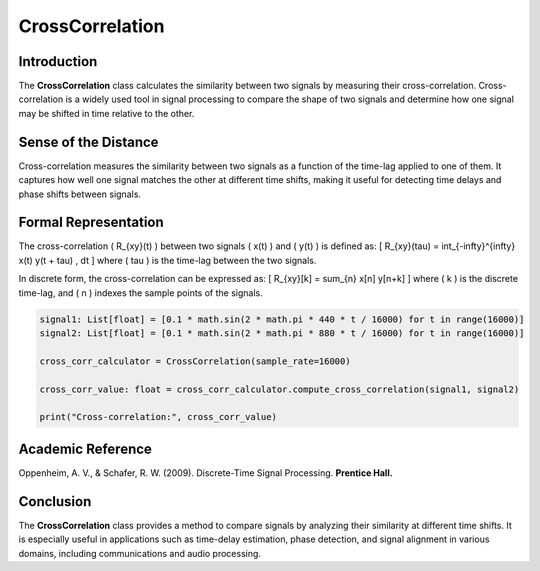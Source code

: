 CrossCorrelation
================

Introduction
------------
The **CrossCorrelation** class calculates the similarity between two signals by measuring their cross-correlation. Cross-correlation is a widely used tool in signal processing to compare the shape of two signals and determine how one signal may be shifted in time relative to the other.

Sense of the Distance
---------------------
Cross-correlation measures the similarity between two signals as a function of the time-lag applied to one of them. It captures how well one signal matches the other at different time shifts, making it useful for detecting time delays and phase shifts between signals.

Formal Representation
----------------------
The cross-correlation \( R_{xy}(t) \) between two signals \( x(t) \) and \( y(t) \) is defined as:
\[
R_{xy}(\tau) = \int_{-\infty}^{\infty} x(t) y(t + \tau) \, dt
\]
where \( \tau \) is the time-lag between the two signals.

In discrete form, the cross-correlation can be expressed as:
\[
R_{xy}[k] = \sum_{n} x[n] y[n+k]
\]
where \( k \) is the discrete time-lag, and \( n \) indexes the sample points of the signals.

.. code-block:: python

  signal1: List[float] = [0.1 * math.sin(2 * math.pi * 440 * t / 16000) for t in range(16000)]
  signal2: List[float] = [0.1 * math.sin(2 * math.pi * 880 * t / 16000) for t in range(16000)]

  cross_corr_calculator = CrossCorrelation(sample_rate=16000)

  cross_corr_value: float = cross_corr_calculator.compute_cross_correlation(signal1, signal2)

  print("Cross-correlation:", cross_corr_value)

Academic Reference
------------------
Oppenheim, A. V., & Schafer, R. W. (2009). Discrete-Time Signal Processing. **Prentice Hall.**

Conclusion
----------
The **CrossCorrelation** class provides a method to compare signals by analyzing their similarity at different time shifts. It is especially useful in applications such as time-delay estimation, phase detection, and signal alignment in various domains, including communications and audio processing.
